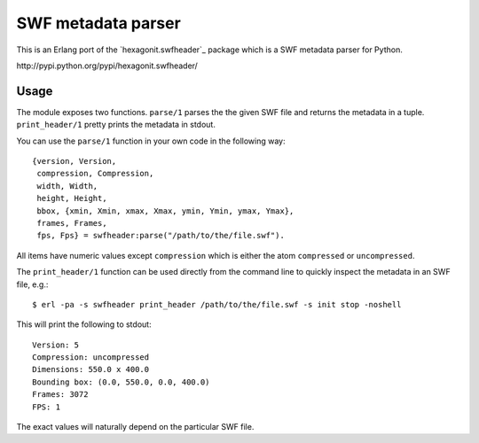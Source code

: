===================
SWF metadata parser
===================

This is an Erlang port of the `hexagonit.swfheader`_ package which is
a SWF metadata parser for Python.

_`http://pypi.python.org/pypi/hexagonit.swfheader/`

Usage
=====

The module exposes two functions. ``parse/1`` parses the the given SWF
file and returns the metadata in a tuple. ``print_header/1`` pretty
prints the metadata in stdout.

You can use the ``parse/1`` function in your own code in the following
way::

    {version, Version,
     compression, Compression,
     width, Width,
     height, Height,
     bbox, {xmin, Xmin, xmax, Xmax, ymin, Ymin, ymax, Ymax},
     frames, Frames,
     fps, Fps} = swfheader:parse("/path/to/the/file.swf").

All items have numeric values except ``compression`` which is either
the atom ``compressed`` or ``uncompressed``.

The ``print_header/1`` function can be used directly from the command
line to quickly inspect the metadata in an SWF file, e.g.::

     $ erl -pa -s swfheader print_header /path/to/the/file.swf -s init stop -noshell

This will print the following to stdout::

     Version: 5
     Compression: uncompressed
     Dimensions: 550.0 x 400.0
     Bounding box: (0.0, 550.0, 0.0, 400.0)
     Frames: 3072
     FPS: 1

The exact values will naturally depend on the particular SWF file.
